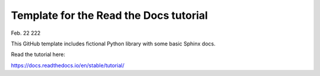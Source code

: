 Template for the Read the Docs tutorial
=======================================

Feb. 22 222

This GitHub template includes fictional Python library
with some basic Sphinx docs.

Read the tutorial here:

https://docs.readthedocs.io/en/stable/tutorial/
